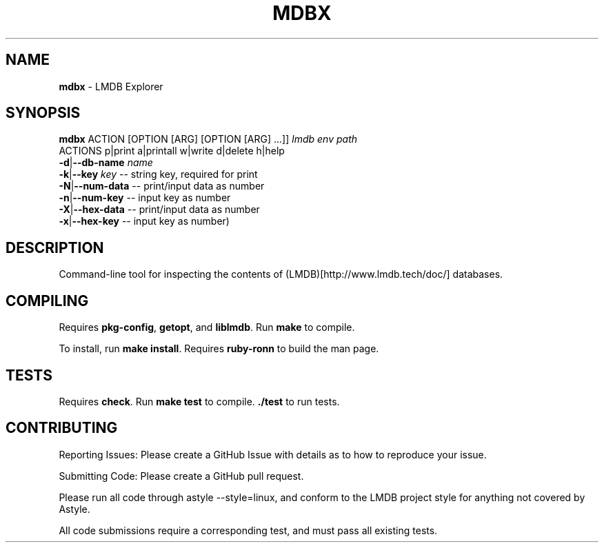 .\" generated with Ronn/v0.7.3
.\" http://github.com/rtomayko/ronn/tree/0.7.3
.
.TH "MDBX" "1" "July 2017" "" ""
.
.SH "NAME"
\fBmdbx\fR \- LMDB Explorer
.
.SH "SYNOPSIS"
\fBmdbx\fR ACTION [OPTION [ARG] [OPTION [ARG] \.\.\.]] \fIlmdb env path\fR
.
.br
ACTIONS p|print a|printall w|write d|delete h|help
.
.br
\fB\-d\fR|\fB\-\-db\-name\fR \fIname\fR
.
.br
\fB\-k\fR|\fB\-\-key\fR \fIkey\fR \-\- string key, required for print
.
.br
\fB\-N\fR|\fB\-\-num\-data\fR \-\- print/input data as number
.
.br
\fB\-n\fR|\fB\-\-num\-key\fR \-\- input key as number
.
.br
\fB\-X\fR|\fB\-\-hex\-data\fR \-\- print/input data as number
.
.br
\fB\-x\fR|\fB\-\-hex\-key\fR \-\- input key as number)
.
.br
.
.SH "DESCRIPTION"
Command\-line tool for inspecting the contents of (LMDB)[http://www\.lmdb\.tech/doc/] databases\.
.
.SH "COMPILING"
Requires \fBpkg\-config\fR, \fBgetopt\fR, and \fBliblmdb\fR\. Run \fBmake\fR to compile\.
.
.P
To install, run \fBmake install\fR\. Requires \fBruby\-ronn\fR to build the man page\.
.
.SH "TESTS"
Requires \fBcheck\fR\. Run \fBmake test\fR to compile\. \fB\./test\fR to run tests\.
.
.SH "CONTRIBUTING"
Reporting Issues: Please create a GitHub Issue with details as to how to reproduce your issue\.
.
.P
Submitting Code: Please create a GitHub pull request\.
.
.P
Please run all code through astyle \-\-style=linux, and conform to the LMDB project style for anything not covered by Astyle\.
.
.P
All code submissions require a corresponding test, and must pass all existing tests\.
